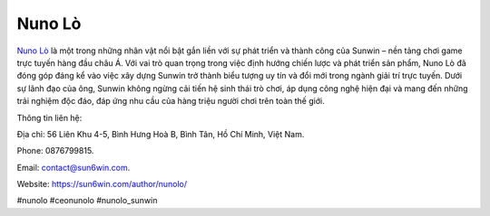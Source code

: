 Nuno Lò
===================================

`Nuno Lò <https://sun6win.com/author/nunolo/>`_ là một trong những nhân vật nổi bật gắn liền với sự phát triển và thành công của Sunwin – nền tảng chơi game trực tuyến hàng đầu châu Á. Với vai trò quan trọng trong việc định hướng chiến lược và phát triển sản phẩm, Nuno Lò đã đóng góp đáng kể vào việc xây dựng Sunwin trở thành biểu tượng uy tín và đổi mới trong ngành giải trí trực tuyến. Dưới sự lãnh đạo của ông, Sunwin không ngừng cải tiến hệ sinh thái trò chơi, áp dụng công nghệ hiện đại và mang đến những trải nghiệm độc đáo, đáp ứng nhu cầu của hàng triệu người chơi trên toàn thế giới.

Thông tin liên hệ: 

Địa chỉ: 56 Liên Khu 4-5, Bình Hưng Hoà B, Bình Tân, Hồ Chí Minh, Việt Nam. 

Phone: 0876799815. 

Email: contact@sun6win.com. 

Website: https://sun6win.com/author/nunolo/ 

#nunolo #ceonunolo #nunolo_sunwin
